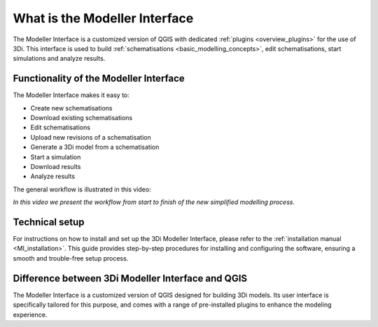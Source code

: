 .. _mi_what_is:

What is the Modeller Interface
===============================

The Modeller Interface is a customized version of QGIS with dedicated :ref:`plugins <overview_plugins>` for the use of 3Di. This interface is used to build :ref:`schematisations <basic_modelling_concepts>`, edit schematisations, start simulations and analyze results.

 
Functionality of the Modeller Interface 
-----------------------------------------

The Modeller Interface makes it easy to:

* Create new schematisations
* Download existing schematisations
* Edit schematisations
* Upload new revisions of a schematisation
* Generate a 3Di model from a schematisation
* Start a simulation
* Download results
* Analyze results

The general workflow is illustrated in this video:

.. raw:: html

	<iframe width="560" height="315" src="https://www.youtube.com/embed/Uvjf4s77vr0" title="YouTube video player" frameborder="0" allow="accelerometer; autoplay; clipboard-write; encrypted-media; gyroscope; picture-in-picture" allowfullscreen></iframe>
	
*In this video we present the workflow from start to finish of the new simplified modelling process.*



Technical setup
----------------
For instructions on how to install and set up the 3Di Modeller Interface, please refer to the :ref:`installation manual <MI_installation>`. This guide provides step-by-step procedures for installing and configuring the software, ensuring a smooth and trouble-free setup process.


Difference between 3Di Modeller Interface and QGIS
----------------------------------------------------
The Modeller Interface is a customized version of QGIS designed for building 3Di models. Its user interface is specifically tailored for this purpose, and comes with a range of pre-installed plugins to enhance the modeling experience.

.. vraag:
    klopt dit zo?


